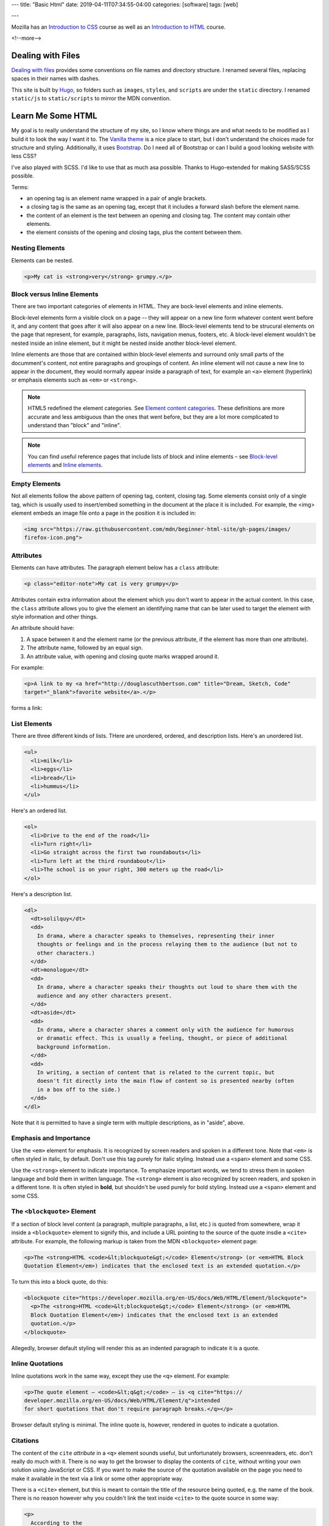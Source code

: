 ---
title: "Basic Html"
date: 2019-04-11T07:34:55-04:00
categories: [software]
tags: [web]

---

.. |--| unicode:: U+2013   .. en dash
.. |---| unicode:: U+2014  .. em dash, trimming surrounding whitespace
   :trim:

Mozilla has an `Introduction to CSS <mdn intro css_>`_ course as well as an `Introduction to HTML <mdn intro html_>`_ course.

<!--more-->

******************
Dealing with Files
******************

`Dealing with files
<https://developer.mozilla.org/en-US/docs/Learn/Getting_started_with_the_web/
Dealing_with_files>`_ provides some conventions on file names and directory
structure. I renamed several files, replacing spaces in their names with dashes.

This site is built by `Hugo`_, so folders such as ``images``, ``styles``, and
``scripts`` are under the ``static`` directory. I renamed ``static/js`` to
``static/scripts`` to mirror the MDN convention.

******************
Learn Me Some HTML
******************

My goal is to really understand the structure of my site, so I know where
things are and what needs to be modified as I build it to look the way I want it to. The
`Vanilla theme <https://vanilla-bootstrap-hugo-theme.netlify.com/>`_ is a nice
place to start, but I don't understand the choices made for structure and styling. Additionally, it uses `Bootstrap <https://getbootstrap.com/>`_. Do I
need all of Bootstrap or can I build a good looking website with less CSS?

I've also played with SCSS. I'd like to use that as much asa possible. Thanks to
Hugo-extended for making SASS/SCSS possible.

Terms:

* an opening tag is an element name wrapped in a pair of angle brackets.
* a closing tag is the same as an opening tag, except that it includes a
  forward slash before the element name.
* the content of an element is the text between an opening and closing tag. The
  content may contain other elements.
* the element consists of the opening and closing tags, plus the content
  between them.

Nesting Elements
================

Elements can be nested.

.. code-block:: html

    <p>My cat is <strong>very</strong> grumpy.</p>

.. raw:: html

    <p>My cat is <strong>very</strong> grumpy.</p>

Block versus Inline Elements
============================

There are two important categories of elements in HTML. They are bock-level elements and
inline elements.

Block-level elements form a visible clock on a page -- they will appear on a new line
form whatever content went before it, and any content that goes after it will also appear
on a new line. Block-level elements tend to be strucural elements on the page that
represent, for example, paragraphs, lists, navigation menus, footers, etc. A block-level
element wouldn't be nested inside an inline element, but it might be nested inside
another block-level element.

Inline elements are those that are contained within block-level elements and surround
only small parts of the documment's content, not entire paragraphs and groupings of
content. An inline element will not cause a new line to appear in the document, they
would normally appear inside a paragraph of text, for example an ``<a>`` element
(hyperlink) or emphasis elements such as ``<em>`` or ``<strong>``.

.. note::

    HTML5 redefined the element categories. See `Element content categories <https://
    html.spec.whatwg.org/multipage/indices.html#element-content-categories>`_. These
    definitions are more accurate and less ambiguous than the ones that went before, but
    they are a lot more complicated to understand than "block" and "inline".

.. note::

    You can find useful reference pages that include lists of block and inline elements |--| see `Block-level elements <https://developer.mozilla.org/en-US/docs/Web/HTML/Block-level_elements>`_ and `Inline elements <https://developer.mozilla.org/en-US/docs/Web/HTML/Block-level_elements>`_.

Empty Elements
==============

Not all elements follow the above pattern of opening tag, content, closing tag. Some
elements consist only of a single tag, which is usually used to insert/embed something in
the document at the place it is included. For example, the <img> element embeds an image
file onto a page in the position it is included in:

.. code-block:: html

    <img src="https://raw.githubusercontent.com/mdn/beginner-html-site/gh-pages/images/
    firefox-icon.png">

.. raw:: html

    <img src="https://raw.githubusercontent.com/mdn/beginner-html-site/gh-pages/images/
    firefox-icon.png">

Attributes
==========

Elements can have attributes. The paragraph element below has a ``class`` attribute:

.. code-block:: html

    <p class="editor-note">My cat is very grumpy</p>

Attributes contain extra information about the element which you don't want to appear in
the actual content. In this case, the ``class`` attribute allows you to give the element
an identifying name that can be later used to target the element with style information
and other things.

An attribute should have:

#. A space between it and the element name (or the previous attribute, if the element has
   more than one attribute).
#. The attribute name, followed by an equal sign.
#. An attribute value, with opening and closing quote marks wrapped around it.

For example:

.. code-block:: html

    <p>A link to my <a href="http://douglascuthbertson.com" title="Dream, Sketch, Code"
    target="_blank">favorite website</a>.</p>

forms a link:

.. raw:: html

    <p>A link to my <a href="http://douglascuthbertson.com" title="Dream, Sketch, Code"
    target="_blank">favorite website</a>.</p>

List Elements
=============

There are three different kinds of lists. THere are unordered, ordered, and description
lists. Here's an unordered list.

.. code-block:: html

    <ul>
      <li>milk</li>
      <li>eggs</li>
      <li>bread</li>
      <li>hummus</li>
    </ul>

.. raw:: html

    <ul>
      <li>milk</li>
      <li>eggs</li>
      <li>bread</li>
      <li>hummus</li>
    </ul>

Here's an ordered list.

.. code-block:: html

    <ol>
      <li>Drive to the end of the road</li>
      <li>Turn right</li>
      <li>Go straight across the first two roundabouts</li>
      <li>Turn left at the third roundabout</li>
      <li>The school is on your right, 300 meters up the road</li>
    </ol>

.. raw:: html

    <ol>
      <li>Drive to the end of the road</li>
      <li>Turn right</li>
      <li>Go straight across the first two roundabouts</li>
      <li>Turn left at the third roundabout</li>
      <li>The school is on your right, 300 meters up the road</li>
    </ol>

Here's a description list.

.. code-block:: html

    <dl>
      <dt>solilquy</dt>
      <dd>
        In drama, where a character speaks to themselves, representing their inner
        thoughts or feelings and in the process relaying them to the audience (but not to
        other characters.)
      </dd>
      <dt>monologue</dt>
      <dd>
        In drama, where a character speaks their thoughts out loud to share them with the
        audience and any other characters present.
      </dd>
      <dt>aside</dt>
      <dd>
        In drama, where a character shares a comment only with the audience for humorous
        or dramatic effect. This is usually a feeling, thought, or piece of additional
        background information.
      </dd>
      <dd>
        In writing, a section of content that is related to the current topic, but
        doesn't fit directly into the main flow of content so is presented nearby (often
        in a box off to the side.)
      </dd>
    </dl>

.. raw:: html

    <dl>
      <dt>solilquy</dt>
      <dd>
        In drama, where a character speaks to themselves, representing their inner
        thoughts or feelings and in the process relaying them to the audience (but not to
        other characters.)
      </dd>
      <dt>monologue</dt>
      <dd>
        In drama, where a character speaks their thoughts out loud to share them with the
        audience and any other characters present.
      </dd>
      <dt>aside</dt>
      <dd>
        In drama, where a character shares a comment only with the audience for humorous
        or dramatic effect. This is usually a feeling, thought, or piece of additional
        background information.
      </dd>
      <dd>
        In writing, a section of content that is related to the current topic, but
        doesn't fit directly into the main flow of content so is presented nearby (often
        in a box off to the side.)
      </dd>
    </dl>

Note that it is permitted to have a single term with multiple descriptions, as in "aside",
above.

Emphasis and Importance
=======================

Use the ``<em>`` element for emphasis. It is recognized by screen readers and spoken in a
different tone. Note that ``<em>`` is often styled in italic, by default.  Don't use this
tag purely for italic styling. Instead use a ``<span>`` element and some CSS.

Use the ``<strong>`` element to indicate importance. To emphasize important words, we
tend to stress them in spoken language and bold them in written language. The
``<strong>`` element is also recognized by screen readers, and spoken in a different
tone. It is often styled in **bold**, but shouldn't be used purely for bold styling.
Instead use a ``<span>`` element and some CSS.

The ``<blockquote>`` Element
============================

If a section of block level content (a paragraph, multiple paragraphs, a list, etc.) is
quoted from somewhere, wrap it inside a ``<blockquote>`` element to signify this, and
include a URL pointing to the source of the quote insdie a ``<cite>`` attribute. For
example, the following markup is taken from the MDN ``<blockquote>`` element page:

.. code-block:: html

  <p>The <strong>HTML <code>&lt;blockquote&gt;</code> Element</strong> (or <em>HTML Block
  Quotation Element</em>) indicates that the enclosed text is an extended quotation.</p>

To turn this into a block quote, do this:

.. code-block:: html

  <blockquote cite="https://developer.mozilla.org/en-US/docs/Web/HTML/Element/blockquote">
    <p>The <strong>HTML <code>&lt;blockquote&gt;</code> Element</strong> (or <em>HTML
    Block Quotation Element</em>) indicates that the enclosed text is an extended
    quotation.</p>
  </blockquote>

Allegedly, browser default styling will render this as an indented paragraph to indicate
it is a quote.

.. raw:: html

  <blockquote cite="https://developer.mozilla.org/en-US/docs/Web/HTML/Element/blockquote">
    <p>The <strong>HTML <code>&lt;blockquote&gt;</code> Element</strong> (or <em>HTML
    Block Quotation Element</em>) indicates that the enclosed text is an extended
    quotation.</p>
  </blockquote>

Inline Quotations
=================

Inline quotations work in the same way, except they use the ``<q>`` element. For example:

.. code-block:: html

  <p>The quote element — <code>&lt;q&gt;</code> — is <q cite="https://
  developer.mozilla.org/en-US/docs/Web/HTML/Element/q">intended
  for short quotations that don't require paragraph breaks.</q></p>

Browser default styling is minimal. The inline quote is, however, rendered in quotes to
indicate a quotation.

.. raw:: html

  <p>The quote element — <code>&lt;q&gt;</code> — is <q cite="https://
  developer.mozilla.org/en-US/docs/Web/HTML/Element/q">intended
  for short quotations that don't require paragraph breaks.</q></p>

Citations
=========

The content of the ``cite`` *attribute* in a ``<q>`` element sounds useful, but unfortunately browsers, screenreaders, etc. don't really do much with it. There is no way to get the browser to display the contents of ``cite``, without writing your own solution using JavaScript or CSS. If you want to make the source of the quotation available on the page you need to make it available in the text via a link or some other appropriate way.

There is a ``<cite>`` element, but this is meant to contain the title of the resource being quoted, e.g. the name of the book. There is no reason however why you couldn't link the text inside ``<cite>`` to the quote source in some way:

.. code-block:: html

    <p>
      According to the
      <a href="https://developer.mozilla.org/en-US/docs/Web/HTML/Element/blockquote">
        <cite>MDN blockquote page</cite>
      </a>:
    </p>

    <blockquote cite="https://developer.mozilla.org/en-US/docs/Web/HTML/Element/blockquote">
      <p>The <strong>HTML <code>&lt;blockquote&gt;</code> Element</strong> (or <em>HTML
      Block Quotation Element</em>) indicates that the enclosed text is an extended
      quotation.</p>
    </blockquote>

    <p>
      The quote element — <code>&lt;q&gt;</code> — is
      <q cite="https://developer.mozilla.org/en-US/docs/Web/HTML/Element/q">intended for
      short quotations that don't require paragraph breaks.</q> --
      <a href="https://developer.mozilla.org/en-US/docs/Web/HTML/Element/q">
        <cite>MDN q page</cite>
      </a>.
    </p>

Citations are styled in italic font by default. Here's what the example above looks like:

.. raw:: html

    <p>
      According to the
      <a href="https://developer.mozilla.org/en-US/docs/Web/HTML/Element/blockquote">
        <cite>MDN blockquote page</cite>
      </a>:
    </p>

    <blockquote cite="https://developer.mozilla.org/en-US/docs/Web/HTML/Element/blockquote">
      <p>The <strong>HTML <code>&lt;blockquote&gt;</code> Element</strong> (or <em>HTML
      Block Quotation Element</em>) indicates that the enclosed text is an extended
      quotation.</p>
    </blockquote>

    <p>
      The quote element — <code>&lt;q&gt;</code> — is
      <q cite="https://developer.mozilla.org/en-US/docs/Web/HTML/Element/q">intended for
      short quotations that don't require paragraph breaks.</q> --
      <a href="https://developer.mozilla.org/en-US/docs/Web/HTML/Element/q">
        <cite>MDN q page</cite>
      </a>.
    </p>

Abbreviations
=============

The abbreviation element, ``<abbr>``, is used to wrap an abbreviation or acronym. The
value of the ``title`` attribute will appear in a tooltip when the term is hovered over.

.. code-block:: html

    <p>We use <abbr title="Hypertext Markup Language">HTML</abbr> to structure our web
    documents.</p>

    <p>I think <abbr title="Reverend">Rev.</abbr> Green did it in the kitchen with the
    chainsaw.</p>

.. raw:: html

    <p>We use <abbr title="Hypertext Markup Language">HTML</abbr> to structure our web
    documents.</p>

    <p>I think <abbr title="Reverend">Rev.</abbr> Green did it in the kitchen with the
    chainsaw.</p>

Contact Details
===============

Use the ``<address>`` element to wrap contact details. It is meant for marking up the contact details of the person who wrote the HTML document, not *any* address. So the below would only be ok if Chris had written the document on which the markup appears.

.. code-block:: html

    <address>
      <p>Chris Mills, Manchester, The Grim North, UK</p>
    </address>

.. raw:: html

    <address>
      <p>Chris Mills, Manchester, The Grim North, UK</p>
    </address>

Superscript and Subscript
=========================

Use the ``<sup>`` and ``<sub>`` elements.

.. code-block:: html

    <p>My birthday is on the 25<sup>th</sup> of May 2001.</p>
    <p>Caffeine's chemical formula is C<sub>8</sub>H<sub>10</sub>N<sub>4</sub>O<sub>2</sub>.</p>
    <p>If x<sup>2</sup> is 9, x must equal 3 or -3.</p>

.. raw:: html

    <p>My birthday is on the 25<sup>th</sup> of May 2001.</p>
    <p>Caffeine's chemical formula is C<sub>8</sub>H<sub>10</sub>N<sub>4</sub>O<sub>2</sub>.</p>
    <p>If x<sup>2</sup> is 9, x must equal 3 or -3.</p>

Representing Computer Code
==========================

There are several elements available for marking up computer code in HTML.

* ``<code>``: for marking up generic pieces of computer code.
* ``<pre>``: for retaining whitespace (generally code blocks) |--| if you use indentation or excess whitespace inside your text, browsers will ignore it and you will not see it on your rendered page. If you wrap the text in ``<pre></pre>`` tags however, you whitespace will be rendered identically to how you see it in your text editor.
* ``<var>``: for specifically marking up variable names.
* ``<kbd>``: for marking up keyboard (and other types of) input entered into the computer.
* ``<samp>``: for marking up the output of a computer program.

Here's one example:

.. code-block:: html

    <!DOCTYPE html>
    <html>
      <head>
        <meta charset="utf-8">
        <title>Other semantics examples</title>
      </head>
      <body>
        <p>We use <abbr title="Hypertext Markup Language">HTML</abbr> to structure our web documents.</p>

        <p>I think <abbr title="Reverend">Rev.</abbr> Green did it in the kitchen with the chainsaw.</p>

        <address>
          <p>Chris Mills, Manchester, The Grim North, UK</p>
        </address>

        <p>My birthday is on the 25<sup>th</sup> of May 2001.</p>

        <p>Caffeine's chemical formula is C<sub>8</sub>H<sub>10</sub>N<sub>4</sub>O<sub>2</sub>.</p>

        <p>If x<sup>2</sup> is 9, x must equal 3.</p>

        <pre><code>var para = document.querySelector('p');

    para.onclick = function() {
      alert('Owww, stop poking me!');
    }</code></pre>

        <p>You shouldn't use presentational elements like <code>&lt;font&gt;</code> and <code>&lt;center&gt;</code>.</p>

        <p>In the above JavaScript example, <var>para</var> represents a paragraph element.</p>

        <p>Select all the text with <kbd>Ctrl</kbd>/<kbd>Cmd</kbd> + <kbd>A</kbd>.</p>

        <pre>$ <kbd>ping mozilla.org</kbd>
    <samp>PING mozilla.org (63.245.215.20): 56 data bytes
    64 bytes from 63.245.215.20: icmp_seq=0 ttl=40 time=158.233 ms</samp></pre>

      </body>
    </html>

And here is that example in raw form:

.. raw:: html

    <!DOCTYPE html>
    <html>
      <head>
        <meta charset="utf-8">
        <title>Other semantics examples</title>
      </head>
      <body>
        <p>We use <abbr title="Hypertext Markup Language">HTML</abbr> to structure our web documents.</p>

        <p>I think <abbr title="Reverend">Rev.</abbr> Green did it in the kitchen with the chainsaw.</p>

        <address>
          <p>Chris Mills, Manchester, The Grim North, UK</p>
        </address>

        <p>My birthday is on the 25<sup>th</sup> of May 2001.</p>

        <p>Caffeine's chemical formula is C<sub>8</sub>H<sub>10</sub>N<sub>4</sub>O<sub>2</sub>.</p>

        <p>If x<sup>2</sup> is 9, x must equal 3.</p>

        <pre><code>var para = document.querySelector('p');

    para.onclick = function() {
      alert('Owww, stop poking me!');
    }</code></pre>

        <p>You shouldn't use presentational elements like <code>&lt;font&gt;</code> and <code>&lt;center&gt;</code>.</p>

        <p>In the above JavaScript example, <var>para</var> represents a paragraph element.</p>

        <p>Select all the text with <kbd>Ctrl</kbd>/<kbd>Cmd</kbd> + <kbd>A</kbd>.</p>

        <pre>$ <kbd>ping mozilla.org</kbd>
    <samp>PING mozilla.org (63.245.215.20): 56 data bytes
    64 bytes from 63.245.215.20: icmp_seq=0 ttl=40 time=158.233 ms</samp></pre>

      </body>
    </html>

Is this the same **example**?

.. code-block:: html

    <pre><code>var para = document.querySelector('p');

    para.onclick = function() {
      alert('Owww, stop poking me!');
    }</code></pre>

    <p>You shouldn't use presentational elements like <code>&lt;font&gt;</code> and <code>&lt;center&gt;</code>.</p>

    <p>In the above JavaScript example, <var>para</var> represents a paragraph element.</p>


    <p>Select all the text with <kbd>Ctrl</kbd>/<kbd>Cmd</kbd> + <kbd>A</kbd>.</p>

    <pre>$ <kbd>ping mozilla.org</kbd>
    <samp>PING mozilla.org (63.245.215.20): 56 data bytes
    64 bytes from 63.245.215.20: icmp_seq=0 ttl=40 time=158.233 ms</samp></pre>

Here is the **second** example in raw form:

.. raw:: html

    <pre><code>var para = document.querySelector('p');

    para.onclick = function() {
      alert('Owww, stop poking me!');
    }</code></pre>

    <p>You shouldn't use presentational elements like <code>&lt;font&gt;</code> and <code>&lt;center&gt;</code>.</p>

    <p>In the above JavaScript example, <var>para</var> represents a paragraph element.</p>


    <p>Select all the text with <kbd>Ctrl</kbd>/<kbd>Cmd</kbd> + <kbd>A</kbd>.</p>

    <pre>$ <kbd>ping mozilla.org</kbd>
    <samp>PING mozilla.org (63.245.215.20): 56 data bytes
    64 bytes from 63.245.215.20: icmp_seq=0 ttl=40 time=158.233 ms</samp></pre>

Date and Time Markup
====================

Use the ``<time>`` element and set the ``datetime`` attribute to a machine-readable format.

.. code-block:: html

    <!-- Standard simple date -->
    <p><time datetime="2016-01-20">20 January 2016</time></p>
    <!-- Just year and month -->
    <p><time datetime="2016-01">January 2016</time></p>
    <!-- Just month and day -->
    <p><time datetime="01-20">20 January</time></p>
    <!-- Just time, hours and minutes -->
    <p><time datetime="19:30">19:30</time></p>
    <!-- You can do seconds and milliseconds too! -->
    <p><time datetime="19:30:01.856">19:30:01.856</time></p>
    <!-- Date and time -->
    <p><time datetime="2016-01-20T19:30">7.30pm, 20 January 2016</time></p>
    <!-- Date and time with timezone offset-->
    <p><time datetime="2016-01-20T19:30+01:00">7.30pm, 20 January 2016 is 8.30pm in France</time></p>
    <!-- Calling out a specific week number-->
    <p><time datetime="2016-W04">The fourth week of 2016</time></p>

.. raw:: html

    <!-- Standard simple date -->
    <p><time datetime="2016-01-20">20 January 2016</time></p>
    <!-- Just year and month -->
    <p><time datetime="2016-01">January 2016</time></p>
    <!-- Just month and day -->
    <p><time datetime="01-20">20 January</time></p>
    <!-- Just time, hours and minutes -->
    <p><time datetime="19:30">19:30</time></p>
    <!-- You can do seconds and milliseconds too! -->
    <p><time datetime="19:30:01.856">19:30:01.856</time></p>
    <!-- Date and time -->
    <p><time datetime="2016-01-20T19:30">7.30pm, 20 January 2016</time></p>
    <!-- Date and time with timezone offset-->
    <p><time datetime="2016-01-20T19:30+01:00">7.30pm, 20 January 2016 is 8.30pm in France</time></p>
    <!-- Calling out a specific week number-->
    <p><time datetime="2016-W04">The fourth week of 2016</time></p>

*******
Summary
*******

That's the end of `MDN's study of HTML text semantics <https://developer.mozilla.org/en-US/docs/Learn/HTML/Introduction_to_HTML/Advanced_text_formatting>`_. There are a lot more HTML elements.

The next section to study is `Document and Website Structure <https://developer.mozilla.org/en-US/docs/Learn/HTML/Introduction_to_HTML/Document_and_website_structure>`_.

.. _mdn intro css: https://developer.mozilla.org/en-US/docs/Learn/CSS/Introduction_to_CSS
.. _mdn intro html: https://developer.mozilla.org/en-US/docs/Learn/HTML/Introduction_to_HTML
.. _mdn: https://developer.mozilla.org/en-US/
.. _hugo: https://gohugo.io/
.. _bootstrap layout overview: https://getbootstrap.com/docs/4.3/layout/overview/
